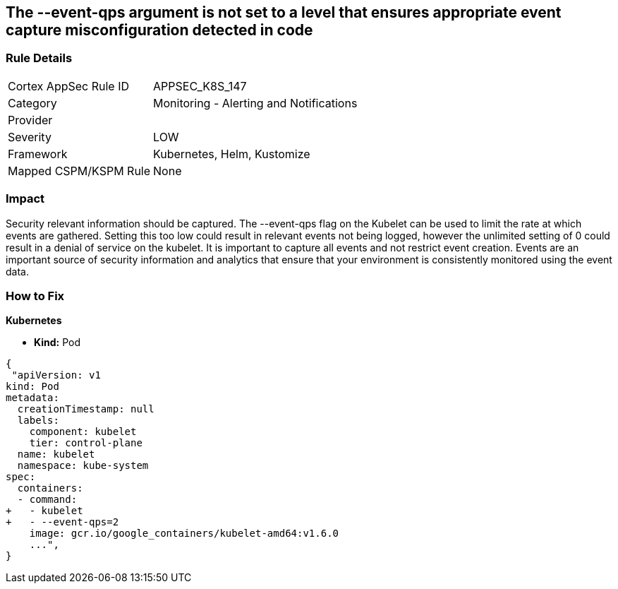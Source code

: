 == The --event-qps argument is not set to a level that ensures appropriate event capture misconfiguration detected in code
// '--event-qps' argument not set to a level that ensures appropriate event capture


=== Rule Details

[cols="1,2"]
|===
|Cortex AppSec Rule ID |APPSEC_K8S_147
|Category |Monitoring - Alerting and Notifications
|Provider |
|Severity |LOW
|Framework |Kubernetes, Helm, Kustomize
|Mapped CSPM/KSPM Rule |None
|===


=== Impact
Security relevant information should be captured.
The --event-qps flag on the Kubelet can be used to limit the rate at which events are gathered.
Setting this too low could result in relevant events not being logged, however the unlimited setting of 0 could result in a denial of service on the kubelet.
It is important to capture all events and not restrict event creation.
Events are an important source of security information and analytics that ensure that your environment is consistently monitored using the event data.

=== How to Fix


*Kubernetes*

* *Kind:*  Pod


[source,yaml]
----
{
 "apiVersion: v1
kind: Pod
metadata:
  creationTimestamp: null
  labels:
    component: kubelet
    tier: control-plane
  name: kubelet
  namespace: kube-system
spec:
  containers:
  - command:
+   - kubelet
+   - --event-qps=2
    image: gcr.io/google_containers/kubelet-amd64:v1.6.0
    ...",
}
----

